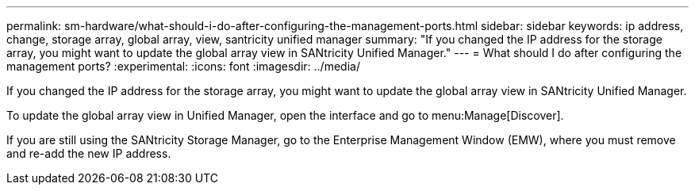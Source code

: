 ---
permalink: sm-hardware/what-should-i-do-after-configuring-the-management-ports.html
sidebar: sidebar
keywords: ip address, change, storage array, global array, view, santricity unified manager
summary: "If you changed the IP address for the storage array, you might want to update the global array view in SANtricity Unified Manager."
---
= What should I do after configuring the management ports?
:experimental:
:icons: font
:imagesdir: ../media/

[.lead]
If you changed the IP address for the storage array, you might want to update the global array view in SANtricity Unified Manager.

To update the global array view in Unified Manager, open the interface and go to menu:Manage[Discover].

If you are still using the SANtricity Storage Manager, go to the Enterprise Management Window (EMW), where you must remove and re-add the new IP address.
